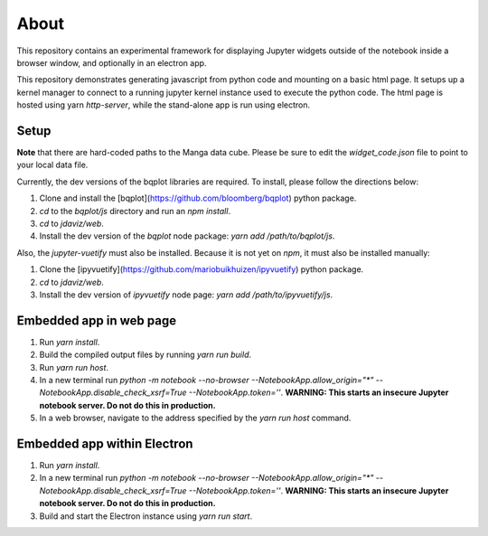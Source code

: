 About
=====

This repository contains an experimental framework for displaying Jupyter widgets
outside of the notebook inside a browser window, and optionally in an electron
app.

This repository demonstrates generating javascript from python code and
mounting on a basic html page. It setups up a kernel manager to connect to a
running jupyter kernel instance used to execute the python code. The html
page is hosted using yarn `http-server`, while the stand-alone app is run
using electron.

Setup
-----

**Note** that there are hard-coded paths to the Manga data cube. Please be sure
to edit the `widget_code.json` file to point to your local data file.

Currently, the dev versions of the bqplot libraries are required. To install,
please follow the directions below:

1. Clone and install the [bqplot](https://github.com/bloomberg/bqplot) python package.
2. `cd` to the `bqplot/js` directory and run an `npm install`.
3. `cd` to `jdaviz/web`.
4. Install the dev version of the `bqplot` node package: `yarn add /path/to/bqplot/js`.

Also, the `jupyter-vuetify` must also be installed. Because it is not yet on
`npm`, it must also be installed manually:

1. Clone the [ipyvuetify](https://github.com/mariobuikhuizen/ipyvuetify) python package.
2. `cd` to `jdaviz/web`.
3. Install the dev version of `ipyvuetify` node page: `yarn add /path/to/ipyvuetify/js`.

Embedded app in web page
------------------------

1. Run `yarn install`.
2. Build the compiled output files by running `yarn run build`.
3. Run `yarn run host`.
4. In a new terminal run `python -m notebook --no-browser --NotebookApp.allow_origin="*" --NotebookApp.disable_check_xsrf=True --NotebookApp.token=''`. **WARNING: This starts an insecure Jupyter notebook server. Do not do this in production.**
5. In a web browser, navigate to the address specified by the `yarn run host` command.

Embedded app within Electron
----------------------------

1. Run `yarn install`.
2. In a new terminal run `python -m notebook --no-browser --NotebookApp.allow_origin="*" --NotebookApp.disable_check_xsrf=True --NotebookApp.token=''`. **WARNING: This starts an insecure Jupyter notebook server. Do not do this in production.**
3. Build and start the Electron instance using `yarn run start`.
